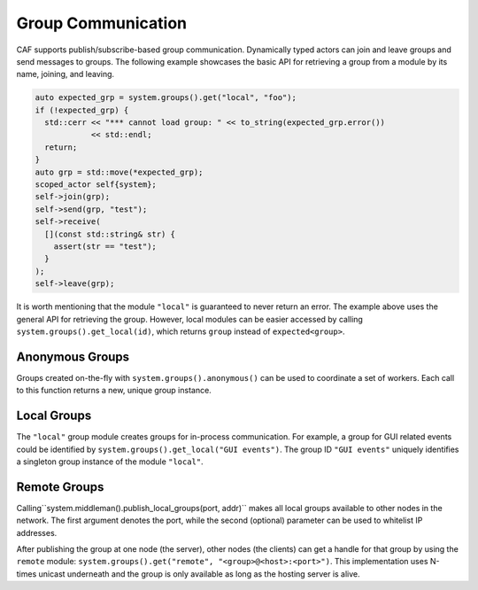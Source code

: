.. _groups:

Group Communication
===================

CAF supports publish/subscribe-based group communication. Dynamically typed
actors can join and leave groups and send messages to groups. The following
example showcases the basic API for retrieving a group from a module by its
name, joining, and leaving.

.. code-block:: C++

   auto expected_grp = system.groups().get("local", "foo");
   if (!expected_grp) {
     std::cerr << "*** cannot load group: " << to_string(expected_grp.error())
               << std::endl;
     return;
   }
   auto grp = std::move(*expected_grp);
   scoped_actor self{system};
   self->join(grp);
   self->send(grp, "test");
   self->receive(
     [](const std::string& str) {
       assert(str == "test");
     }
   );
   self->leave(grp);

It is worth mentioning that the module ``"local"`` is guaranteed to
never return an error. The example above uses the general API for retrieving
the group. However, local modules can be easier accessed by calling
``system.groups().get_local(id)``, which returns ``group``
instead of ``expected<group>``.

.. _anonymous-group:

Anonymous Groups
----------------

Groups created on-the-fly with ``system.groups().anonymous()`` can be
used to coordinate a set of workers. Each call to this function returns a new,
unique group instance.

.. _local-group:

Local Groups
------------

The ``"local"`` group module creates groups for in-process
communication. For example, a group for GUI related events could be identified
by ``system.groups().get_local("GUI events")``. The group ID
``"GUI events"`` uniquely identifies a singleton group instance of the
module ``"local"``.

.. _remote-group:

Remote Groups
-------------

Calling``system.middleman().publish_local_groups(port, addr)`` makes
all local groups available to other nodes in the network. The first argument
denotes the port, while the second (optional) parameter can be used to
whitelist IP addresses.

After publishing the group at one node (the server), other nodes (the clients)
can get a handle for that group by using the ``remote`` module:
``system.groups().get("remote", "<group>@<host>:<port>")``. This implementation
uses N-times unicast underneath and the group is only available as long as the
hosting server is alive.
